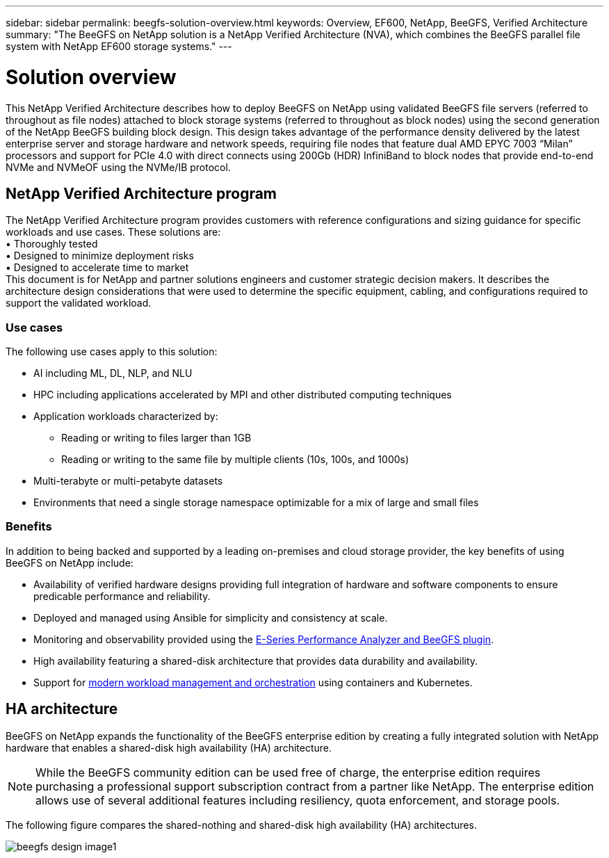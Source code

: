 ---
sidebar: sidebar
permalink: beegfs-solution-overview.html
keywords: Overview, EF600, NetApp, BeeGFS, Verified Architecture
summary: "The BeeGFS on NetApp solution is a NetApp Verified Architecture (NVA), which combines the BeeGFS parallel file system with NetApp EF600 storage systems."
---

= Solution overview
:hardbreaks:
:nofooter:
:icons: font
:linkattrs:
:imagesdir: ./media/


[.lead]
This NetApp Verified Architecture describes how to deploy BeeGFS on NetApp using validated BeeGFS file servers (referred to throughout as file nodes) attached to block storage systems (referred to throughout as block nodes) using the second generation of the NetApp BeeGFS building block design. This design takes advantage of the performance density delivered by the latest enterprise server and storage hardware and network speeds, requiring file nodes that feature dual AMD EPYC 7003 “Milan” processors and support for PCIe 4.0 with direct connects using 200Gb (HDR) InfiniBand to block nodes that provide end-to-end NVMe and NVMeOF using the NVMe/IB protocol.

== NetApp Verified Architecture program

The NetApp Verified Architecture program provides customers with reference configurations and sizing guidance for specific workloads and use cases. These solutions are:
• Thoroughly tested
• Designed to minimize deployment risks
• Designed to accelerate time to market
This document is for NetApp and partner solutions engineers and customer strategic decision makers. It describes the architecture design considerations that were used to determine the specific equipment, cabling, and configurations required to support the validated workload.


=== Use cases
The following use cases apply to this solution:

* AI including ML, DL, NLP, and NLU
* HPC including applications accelerated by MPI and other distributed computing techniques
* Application workloads characterized by:
** Reading or writing to files larger than 1GB
** Reading or writing to the same file by multiple clients (10s, 100s, and 1000s)
* Multi-terabyte or multi-petabyte datasets
* Environments that need a single storage namespace optimizable for a mix of large and small files

=== Benefits
In addition to being backed and supported by a leading on-premises and cloud storage provider, the key benefits of using BeeGFS on NetApp include:

* Availability of verified hardware designs providing full integration of hardware and software components to ensure predicable performance and reliability.
* Deployed and managed using Ansible for simplicity and consistency at scale.
* Monitoring and observability provided using the https://www.netapp.com/blog/monitoring-netapp-eseries/[E-Series Performance Analyzer and BeeGFS plugin^].
* High availability featuring a shared-disk architecture that provides data durability and availability.
* Support for https://www.netapp.com/blog/kubernetes-meet-beegfs/[modern workload management and orchestration^] using containers and Kubernetes.


== HA architecture

BeeGFS on NetApp expands the functionality of the BeeGFS enterprise edition by creating a fully integrated solution with NetApp hardware that enables a shared-disk high availability (HA) architecture.

NOTE: While the BeeGFS community edition can be used free of charge, the enterprise edition requires purchasing a professional support subscription contract from a partner like NetApp. The enterprise edition allows use of several additional features including resiliency, quota enforcement, and storage pools.

The following figure compares the shared-nothing and shared-disk high availability (HA) architectures.

image:../media/beegfs-design-image1.png[]
